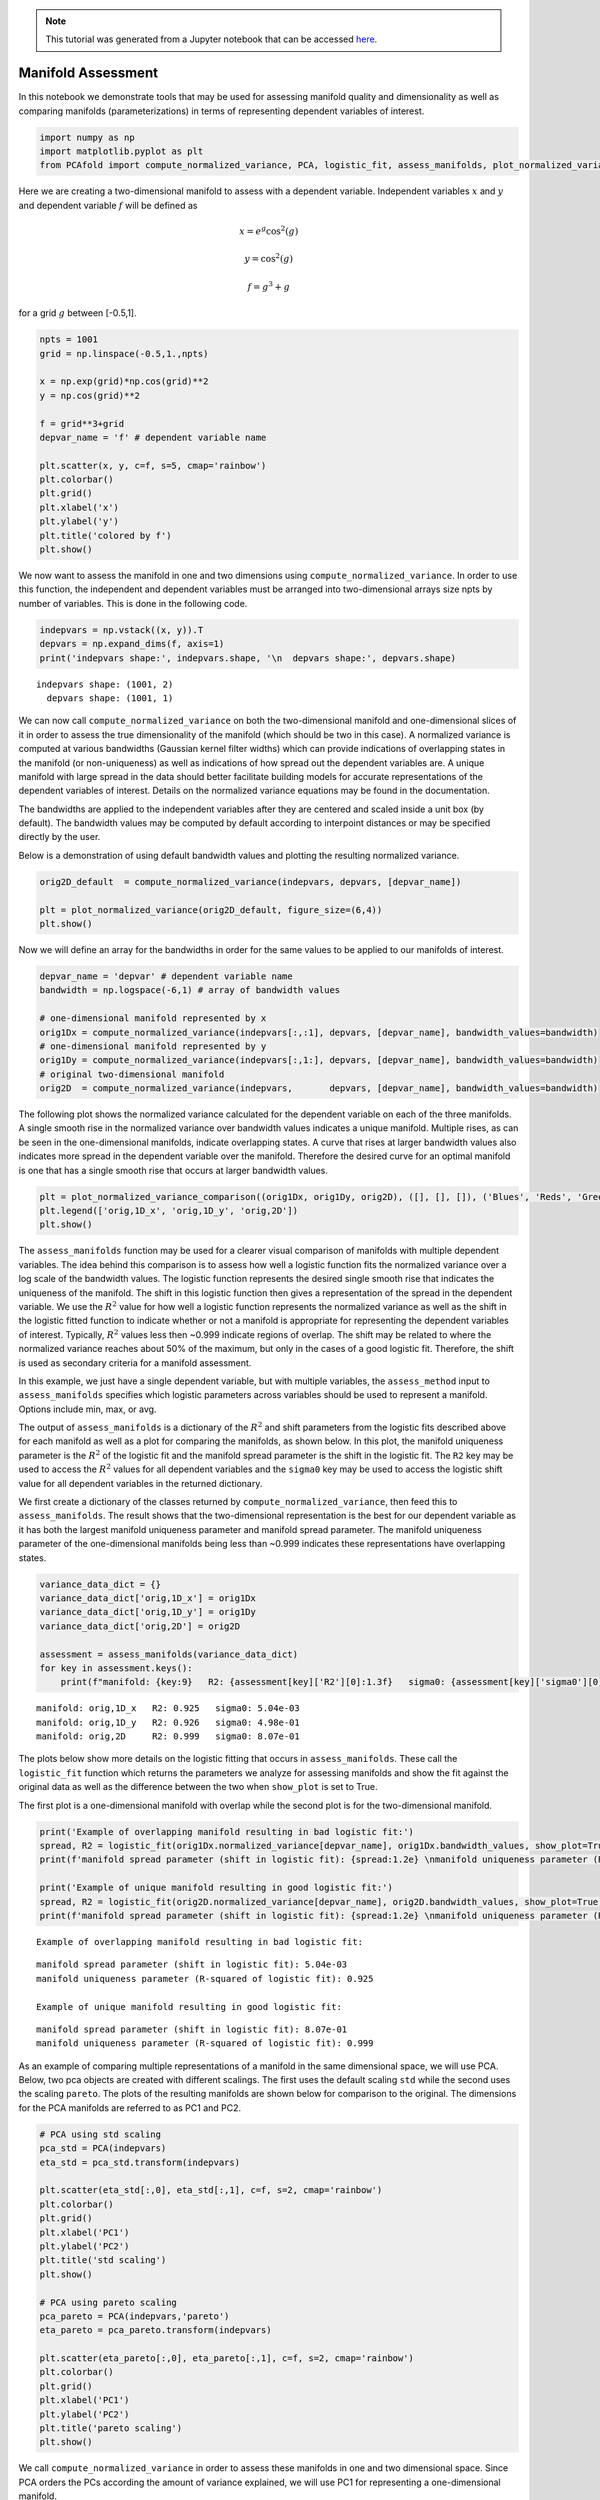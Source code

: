 .. note:: This tutorial was generated from a Jupyter notebook that can be
          accessed `here <https://gitlab.multiscale.utah.edu/common/PCAfold/-/blob/regression/docs/tutorials/demo-manifold-assessment.ipynb>`_.

Manifold Assessment
===================

In this notebook we demonstrate tools that may be used for assessing
manifold quality and dimensionality as well as comparing manifolds
(parameterizations) in terms of representing dependent variables of
interest.

.. code:: python

    import numpy as np
    import matplotlib.pyplot as plt
    from PCAfold import compute_normalized_variance, PCA, logistic_fit, assess_manifolds, plot_normalized_variance, plot_normalized_variance_comparison

Here we are creating a two-dimensional manifold to assess with a
dependent variable. Independent variables :math:`x` and :math:`y` and
dependent variable :math:`f` will be defined as

.. math::

    x = e^{g} \cos^2(g)

.. math::

    y = \cos^2(g)

.. math::

    f = g^3+g

for a grid :math:`g` between [-0.5,1].

.. code:: python

    npts = 1001
    grid = np.linspace(-0.5,1.,npts)

    x = np.exp(grid)*np.cos(grid)**2
    y = np.cos(grid)**2

    f = grid**3+grid
    depvar_name = 'f' # dependent variable name

    plt.scatter(x, y, c=f, s=5, cmap='rainbow')
    plt.colorbar()
    plt.grid()
    plt.xlabel('x')
    plt.ylabel('y')
    plt.title('colored by f')
    plt.show()




.. image:: ../images/output_3_0.png


We now want to assess the manifold in one and two dimensions using
``compute_normalized_variance``. In order to use this function, the
independent and dependent variables must be arranged into
two-dimensional arrays size npts by number of variables. This is done in
the following code.

.. code:: python

    indepvars = np.vstack((x, y)).T
    depvars = np.expand_dims(f, axis=1)
    print('indepvars shape:', indepvars.shape, '\n  depvars shape:', depvars.shape)



.. parsed-literal::

    indepvars shape: (1001, 2)
      depvars shape: (1001, 1)


We can now call ``compute_normalized_variance`` on both the
two-dimensional manifold and one-dimensional slices of it in order to
assess the true dimensionality of the manifold (which should be two in
this case). A normalized variance is computed at various bandwidths
(Gaussian kernel filter widths) which can provide indications of
overlapping states in the manifold (or non-uniqueness) as well as
indications of how spread out the dependent variables are. A unique
manifold with large spread in the data should better facilitate building
models for accurate representations of the dependent variables of
interest. Details on the normalized variance equations may be found in
the documentation.

The bandwidths are applied to the independent variables after they are
centered and scaled inside a unit box (by default). The bandwidth values
may be computed by default according to interpoint distances or may be
specified directly by the user.

Below is a demonstration of using default bandwidth values and plotting
the resulting normalized variance.

.. code:: python

    orig2D_default  = compute_normalized_variance(indepvars, depvars, [depvar_name])

    plt = plot_normalized_variance(orig2D_default, figure_size=(6,4))
    plt.show()

.. image:: ../images/output_7_0.png

Now we will define an array for the bandwidths in order for the same
values to be applied to our manifolds of interest.

.. code:: python

    depvar_name = 'depvar' # dependent variable name
    bandwidth = np.logspace(-6,1) # array of bandwidth values

    # one-dimensional manifold represented by x
    orig1Dx = compute_normalized_variance(indepvars[:,:1], depvars, [depvar_name], bandwidth_values=bandwidth)
    # one-dimensional manifold represented by y
    orig1Dy = compute_normalized_variance(indepvars[:,1:], depvars, [depvar_name], bandwidth_values=bandwidth)
    # original two-dimensional manifold
    orig2D  = compute_normalized_variance(indepvars,       depvars, [depvar_name], bandwidth_values=bandwidth)


The following plot shows the normalized variance calculated for the
dependent variable on each of the three manifolds. A single smooth rise
in the normalized variance over bandwidth values indicates a unique
manifold. Multiple rises, as can be seen in the one-dimensional
manifolds, indicate overlapping states. A curve that rises at larger
bandwidth values also indicates more spread in the dependent variable
over the manifold. Therefore the desired curve for an optimal manifold
is one that has a single smooth rise that occurs at larger bandwidth
values.

.. code:: python

    plt = plot_normalized_variance_comparison((orig1Dx, orig1Dy, orig2D), ([], [], []), ('Blues', 'Reds', 'Greens'), title='Normalized variance for '+depvar_name, figure_size=(7,4))
    plt.legend(['orig,1D_x', 'orig,1D_y', 'orig,2D'])
    plt.show()

.. image:: ../images/output_11_0.png


The ``assess_manifolds`` function may be used for a clearer visual
comparison of manifolds with multiple dependent variables. The idea
behind this comparison is to assess how well a logistic function fits
the normalized variance over a log scale of the bandwidth values. The
logistic function represents the desired single smooth rise that
indicates the uniqueness of the manifold. The shift in this logistic
function then gives a representation of the spread in the dependent
variable. We use the :math:`R^2` value for how well a logistic function
represents the normalized variance as well as the shift in the logistic
fitted function to indicate whether or not a manifold is appropriate for
representing the dependent variables of interest. Typically, :math:`R^2`
values less then ~0.999 indicate regions of overlap. The shift may be
related to where the normalized variance reaches about 50% of the
maximum, but only in the cases of a good logistic fit. Therefore, the
shift is used as secondary criteria for a manifold assessment.

In this example, we just have a single dependent variable, but with
multiple variables, the ``assess_method`` input to ``assess_manifolds``
specifies which logistic parameters across variables should be used to
represent a manifold. Options include min, max, or avg.

The output of ``assess_manifolds`` is a dictionary of the :math:`R^2`
and shift parameters from the logistic fits described above for each
manifold as well as a plot for comparing the manifolds, as shown below.
In this plot, the manifold uniqueness parameter is the :math:`R^2` of
the logistic fit and the manifold spread parameter is the shift in the
logistic fit. The ``R2`` key may be used to access the :math:`R^2`
values for all dependent variables and the ``sigma0`` key may be used to
access the logistic shift value for all dependent variables in the
returned dictionary.

We first create a dictionary of the classes returned by
``compute_normalized_variance``, then feed this to ``assess_manifolds``.
The result shows that the two-dimensional representation is the best for
our dependent variable as it has both the largest manifold uniqueness
parameter and manifold spread parameter. The manifold uniqueness
parameter of the one-dimensional manifolds being less than ~0.999
indicates these representations have overlapping states.

.. code:: python

    variance_data_dict = {}
    variance_data_dict['orig,1D_x'] = orig1Dx
    variance_data_dict['orig,1D_y'] = orig1Dy
    variance_data_dict['orig,2D'] = orig2D

    assessment = assess_manifolds(variance_data_dict)
    for key in assessment.keys():
        print(f"manifold: {key:9}   R2: {assessment[key]['R2'][0]:1.3f}   sigma0: {assessment[key]['sigma0'][0]:1.2e}")




.. image:: ../images/output_13_0.png


.. parsed-literal::

    manifold: orig,1D_x   R2: 0.925   sigma0: 5.04e-03
    manifold: orig,1D_y   R2: 0.926   sigma0: 4.98e-01
    manifold: orig,2D     R2: 0.999   sigma0: 8.07e-01


The plots below show more details on the logistic fitting that occurs in
``assess_manifolds``. These call the ``logistic_fit`` function which
returns the parameters we analyze for assessing manifolds and show the
fit against the original data as well as the difference between the two
when ``show_plot`` is set to True.

The first plot is a one-dimensional manifold with overlap while the
second plot is for the two-dimensional manifold.

.. code:: python

    print('Example of overlapping manifold resulting in bad logistic fit:')
    spread, R2 = logistic_fit(orig1Dx.normalized_variance[depvar_name], orig1Dx.bandwidth_values, show_plot=True)
    print(f'manifold spread parameter (shift in logistic fit): {spread:1.2e} \nmanifold uniqueness parameter (R-squared of logistic fit): {R2:1.3f}\n')

    print('Example of unique manifold resulting in good logistic fit:')
    spread, R2 = logistic_fit(orig2D.normalized_variance[depvar_name], orig2D.bandwidth_values, show_plot=True)
    print(f'manifold spread parameter (shift in logistic fit): {spread:1.2e} \nmanifold uniqueness parameter (R-squared of logistic fit): {R2:1.3f}\n')



.. parsed-literal::

    Example of overlapping manifold resulting in bad logistic fit:



.. image:: ../images/output_15_1.png


.. parsed-literal::

    manifold spread parameter (shift in logistic fit): 5.04e-03
    manifold uniqueness parameter (R-squared of logistic fit): 0.925

    Example of unique manifold resulting in good logistic fit:



.. image:: ../images/output_15_3.png


.. parsed-literal::

    manifold spread parameter (shift in logistic fit): 8.07e-01
    manifold uniqueness parameter (R-squared of logistic fit): 0.999



As an example of comparing multiple representations of a manifold in the
same dimensional space, we will use PCA. Below, two pca objects are
created with different scalings. The first uses the default scaling
``std`` while the second uses the scaling ``pareto``. The plots of the
resulting manifolds are shown below for comparison to the original. The
dimensions for the PCA manifolds are referred to as PC1 and PC2.

.. code:: python

    # PCA using std scaling
    pca_std = PCA(indepvars)
    eta_std = pca_std.transform(indepvars)

    plt.scatter(eta_std[:,0], eta_std[:,1], c=f, s=2, cmap='rainbow')
    plt.colorbar()
    plt.grid()
    plt.xlabel('PC1')
    plt.ylabel('PC2')
    plt.title('std scaling')
    plt.show()

    # PCA using pareto scaling
    pca_pareto = PCA(indepvars,'pareto')
    eta_pareto = pca_pareto.transform(indepvars)

    plt.scatter(eta_pareto[:,0], eta_pareto[:,1], c=f, s=2, cmap='rainbow')
    plt.colorbar()
    plt.grid()
    plt.xlabel('PC1')
    plt.ylabel('PC2')
    plt.title('pareto scaling')
    plt.show()




.. image:: ../images/output_17_0.png



.. image:: ../images/output_17_1.png


We call ``compute_normalized_variance`` in order to assess these
manifolds in one and two dimensional space. Since PCA orders the PCs
according the amount of variance explained, we will use PC1 for
representing a one-dimensional manifold.

.. code:: python

    pca1D_std = compute_normalized_variance(eta_std[:,:1], depvars, [depvar_name],bandwidth_values=bandwidth)
    pca2D_std = compute_normalized_variance(eta_std,       depvars, [depvar_name],bandwidth_values=bandwidth)

    pca1D_pareto = compute_normalized_variance(eta_pareto[:,:1], depvars, [depvar_name],bandwidth_values=bandwidth)
    pca2D_pareto = compute_normalized_variance(eta_pareto,       depvars, [depvar_name],bandwidth_values=bandwidth)


Now we add the resulting data to our dictionary containing the original
manifold results and feed it to ``assess_manifolds`` to compare across
all manifolds.

These results show that PCA with ``std`` scaling improved our
two-dimensional manifold compared to the original and has a better
representation of the dependent variable of interest since it has higher
parameters for manifold uniqueness and manifold spread. We can also see
that PCA with ``pareto`` scaling created a similar representation to the
original manifold, and therefore offered no additional benefit. The
``std`` PCA manifold does a much better job at representing the data
with one dimension than the other techniques as the manifold uniqueness
parameter, while still indicating regions of overlap, indicates a lot
fewer regions of overlap than the others. This can be seen in collapsing
the ``std`` PCA figure above onto PC1 alone compared to collapsing the
other manifolds onto one dimension.

.. code:: python

    variance_data_dict['pca_std,1D'] = pca1D_std
    variance_data_dict['pca_std,2D'] = pca2D_std
    variance_data_dict['pca_pareto,1D'] = pca1D_pareto
    variance_data_dict['pca_pareto,2D'] = pca2D_pareto

    assessment = assess_manifolds(variance_data_dict)
    for key in assessment.keys():
        print(f"manifold: {key:13}   R2: {assessment[key]['R2'][0]:1.3f}   sigma0: {assessment[key]['sigma0'][0]:1.2e}")




.. image:: ../images/output_21_0.png


.. parsed-literal::

    manifold: orig,1D_x       R2: 0.925   sigma0: 5.04e-03
    manifold: orig,1D_y       R2: 0.926   sigma0: 4.98e-01
    manifold: orig,2D         R2: 0.999   sigma0: 8.07e-01
    manifold: pca_std,1D      R2: 0.975   sigma0: 7.55e-01
    manifold: pca_std,2D      R2: 0.999   sigma0: 9.44e-01
    manifold: pca_pareto,1D   R2: 0.886   sigma0: 9.36e-02
    manifold: pca_pareto,2D   R2: 0.999   sigma0: 8.10e-01


The optimal manifold out of the choices shown above would be the
two-dimensional ``std`` PCA manifold.
